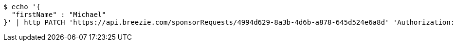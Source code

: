 [source,bash]
----
$ echo '{
  "firstName" : "Michael"
}' | http PATCH 'https://api.breezie.com/sponsorRequests/4994d629-8a3b-4d6b-a878-645d524e6a8d' 'Authorization: Bearer:0b79bab50daca910b000d4f1a2b675d604257e42' 'Content-Type:application/json'
----